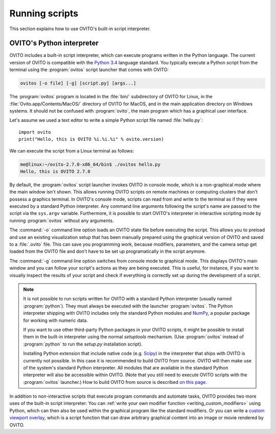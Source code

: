 ==================================
Running scripts
==================================

This section explains how to use OVITO's built-in script interpreter.

OVITO's Python interpreter
----------------------------------

OVITO includes a built-in script interpreter, which can execute programs written in the Python language.
The current version of OVITO is compatible with the `Python 3.4 <https://docs.python.org/3.4/>`_ language standard. 
You typically execute a Python script from the terminal using the :program:`ovitos` script launcher that comes with OVITO:

.. code-block:: shell-session

	ovitos [-o file] [-g] [script.py] [args...]
	
The :program:`ovitos` program is located in the :file:`bin/` subdirectory of OVITO for Linux, in the 
:file:`Ovito.app/Contents/MacOS/` directory of OVITO for MacOS, and in the main application directory 
on Windows systems. It should not be confused with :program:`ovito`, the main program which
has a graphical user interface.

Let's assume we used a text editor to write a simple Python script file named :file:`hello.py`::

	import ovito
	print("Hello, this is OVITO %i.%i.%i" % ovito.version)

We can execute the script from a Linux terminal as follows:

.. code-block:: shell-session

	me@linux:~/ovito-2.7.0-x86_64/bin$ ./ovitos hello.py
	Hello, this is OVITO 2.7.0
	
By default, the :program:`ovitos` script launcher invokes OVITO in console mode, which is a non-graphical mode
where the main window isn't shown. This allows running OVITO scripts on remote machines or
computing clusters that don't possess a graphics terminal. In OVITO's console mode, scripts can read from and write
to the terminal as if they were executed by a standard Python interpreter. Any command line arguments following the 
script's name are passed to the script via the ``sys.argv`` variable. Furthermore, it is possible to start OVITO's 
interpreter in interactive scripting mode by running :program:`ovitos` without any arguments.

The :command:`-o` command line option loads an OVITO state file before executing the
script. This allows you to preload and use an existing visualization setup that has 
been manually prepared using the graphical version of OVITO and saved to a :file:`.ovito` file. This can save you programming
work, because modifiers, parameters, and the camera setup get loaded from the OVITO file and 
don't have to be set up programatically in the script anymore.

The :command:`-g` command line option switches from console mode to graphical mode. This displays OVITO's main window
and you can follow your script's actions as they are being executed. This is useful, for instance, if you want to visually 
inspect the results of your script and check if everything is correctly set up during the development of a script.

.. note::

	It is not possible to run scripts written for OVITO with a standard Python interpreter (usually named :program:`python`). 
	They must always be executed with the launcher :program:`ovitos`. The Python interpreter shipping with OVITO
	includes only the standard Python modules and `NumPy <http://www.numpy.org/>`_, a popular package for working with numeric data.
	
	If you want to use other third-party Python packages in your OVITO scripts, it might be possible to install them in the 
	built-in interpreter using the normal *setuptools* mechanism. 
	(Use :program:`ovitos` instead of :program:`python` to run the *setup.py* installation script).

	Installing Python extension that include native code (e.g. `Scipy <http:://www.scipy.org>`_) in the interpreter that ships with OVITO is currently not possible.
	In this case it is recommended to build OVITO from source. OVITO will then make use of the system's standard Python interpreter.	
	All modules that are available in the standard Python interpreter will also be accessible within OVITO. (Note that you still need
	to execute OVITO scripts with the :program:`ovitos` launcher.) How to build OVITO from source is described `on this page <http://www.ovito.org/manual/development.html>`_.
	
In addition to non-interactive scripts that execute program commands and automate tasks, OVITO provides two more uses of the built-in script interpreter:
You can :ref:`write your own modifier function <writing_custom_modifiers>` using Python, which can then also be used within the graphical program like the 
standard modifiers. Or you can write a `custom viewport overlay <../../viewport_overlays.python_script.html>`_, which is a script function
that can draw arbitrary graphical content into an image or movie rendered by OVITO.
